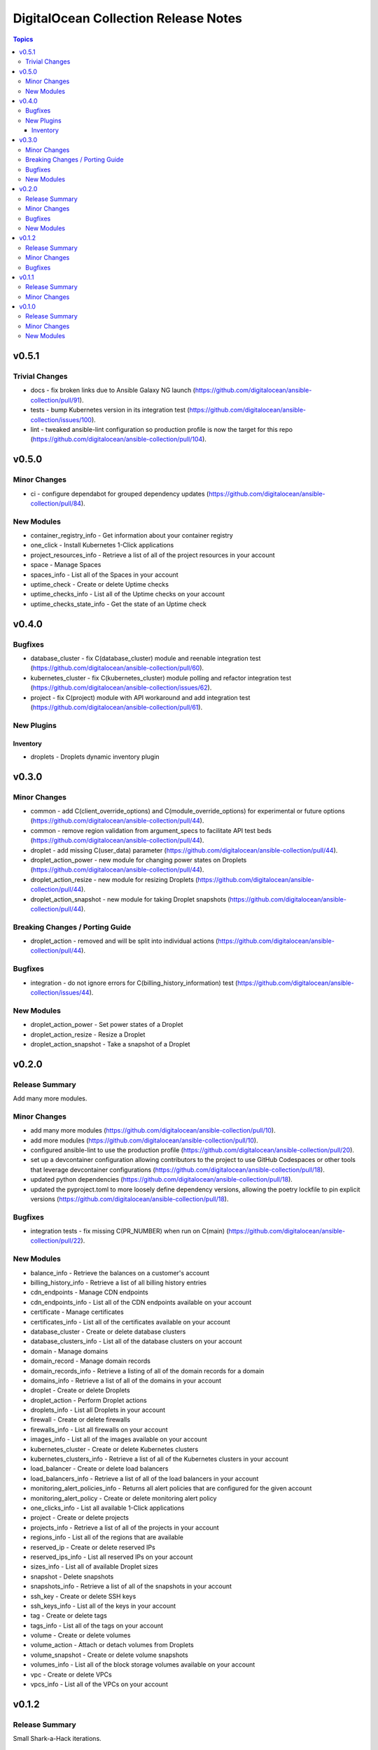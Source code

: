 =====================================
DigitalOcean Collection Release Notes
=====================================

.. contents:: Topics


v0.5.1
======

Trivial Changes
---------------

- docs - fix broken links due to Ansible Galaxy NG launch (https://github.com/digitalocean/ansible-collection/pull/91).
- tests - bump Kubernetes version in its integration test (https://github.com/digitalocean/ansible-collection/issues/100).
- lint - tweaked ansible-lint configuration so production profile is now the target for this repo (https://github.com/digitalocean/ansible-collection/pull/104).

v0.5.0
======

Minor Changes
-------------

- ci - configure dependabot for grouped dependency updates (https://github.com/digitalocean/ansible-collection/pull/84).

New Modules
-----------

- container_registry_info - Get information about your container registry
- one_click - Install Kubernetes 1-Click applications
- project_resources_info - Retrieve a list of all of the project resources in your account
- space - Manage Spaces
- spaces_info - List all of the Spaces in your account
- uptime_check - Create or delete Uptime checks
- uptime_checks_info - List all of the Uptime checks on your account
- uptime_checks_state_info - Get the state of an Uptime check

v0.4.0
======

Bugfixes
--------

- database_cluster - fix C(database_cluster) module and reenable integration test (https://github.com/digitalocean/ansible-collection/pull/60).
- kubernetes_cluster - fix C(kubernetes_cluster) module polling and refactor integration test (https://github.com/digitalocean/ansible-collection/issues/62).
- project - fix C(project) module with API workaround and add integration test (https://github.com/digitalocean/ansible-collection/pull/61).

New Plugins
-----------

Inventory
~~~~~~~~~

- droplets - Droplets dynamic inventory plugin

v0.3.0
======

Minor Changes
-------------

- common - add C(client_override_options) and C(module_override_options) for experimental or future options (https://github.com/digitalocean/ansible-collection/pull/44).
- common - remove region validation from argument_specs to facilitate API test beds (https://github.com/digitalocean/ansible-collection/pull/44).
- droplet - add missing C(user_data) parameter (https://github.com/digitalocean/ansible-collection/pull/44).
- droplet_action_power - new module for changing power states on Droplets (https://github.com/digitalocean/ansible-collection/pull/44).
- droplet_action_resize - new module for resizing Droplets (https://github.com/digitalocean/ansible-collection/pull/44).
- droplet_action_snapshot - new module for taking Droplet snapshots (https://github.com/digitalocean/ansible-collection/pull/44).

Breaking Changes / Porting Guide
--------------------------------

- droplet_action - removed and will be split into individual actions (https://github.com/digitalocean/ansible-collection/pull/44).

Bugfixes
--------

- integration - do not ignore errors for C(billing_history_information) test (https://github.com/digitalocean/ansible-collection/issues/44).

New Modules
-----------

- droplet_action_power - Set power states of a Droplet
- droplet_action_resize - Resize a Droplet
- droplet_action_snapshot - Take a snapshot of a Droplet

v0.2.0
======

Release Summary
---------------

Add many more modules.

Minor Changes
-------------

- add many more modules (https://github.com/digitalocean/ansible-collection/pull/10).
- add more modules (https://github.com/digitalocean/ansible-collection/pull/10).
- configured ansible-lint to use the production profile (https://github.com/digitalocean/ansible-collection/pull/20).
- set up a devcontainer configuration allowing contributors to the project to use GitHub Codespaces or other tools that leverage devcontainer configurations (https://github.com/digitalocean/ansible-collection/pull/18).
- updated python dependencies (https://github.com/digitalocean/ansible-collection/pull/18).
- updated the pyproject.toml to more loosely define dependency versions, allowing the poetry lockfile to pin explicit versions (https://github.com/digitalocean/ansible-collection/pull/18).

Bugfixes
--------

- integration tests - fix missing C(PR_NUMBER) when run on C(main) (https://github.com/digitalocean/ansible-collection/pull/22).

New Modules
-----------

- balance_info - Retrieve the balances on a customer's account
- billing_history_info - Retrieve a list of all billing history entries
- cdn_endpoints - Manage CDN endpoints
- cdn_endpoints_info - List all of the CDN endpoints available on your account
- certificate - Manage certificates
- certificates_info - List all of the certificates available on your account
- database_cluster - Create or delete database clusters
- database_clusters_info - List all of the database clusters on your account
- domain - Manage domains
- domain_record - Manage domain records
- domain_records_info - Retrieve a listing of all of the domain records for a domain
- domains_info - Retrieve a list of all of the domains in your account
- droplet - Create or delete Droplets
- droplet_action - Perform Droplet actions
- droplets_info - List all Droplets in your account
- firewall - Create or delete firewalls
- firewalls_info - List all firewalls on your account
- images_info - List all of the images available on your account
- kubernetes_cluster - Create or delete Kubernetes clusters
- kubernetes_clusters_info - Retrieve a list of all of the Kubernetes clusters in your account
- load_balancer - Create or delete load balancers
- load_balancers_info - Retrieve a list of all of the load balancers in your account
- monitoring_alert_policies_info - Returns all alert policies that are configured for the given account
- monitoring_alert_policy - Create or delete monitoring alert policy
- one_clicks_info - List all available 1-Click applications
- project - Create or delete projects
- projects_info - Retrieve a list of all of the projects in your account
- regions_info - List all of the regions that are available
- reserved_ip - Create or delete reserved IPs
- reserved_ips_info - List all reserved IPs on your account
- sizes_info - List all of available Droplet sizes
- snapshot - Delete snapshots
- snapshots_info - Retrieve a list of all of the snapshots in your account
- ssh_key - Create or delete SSH keys
- ssh_keys_info - List all of the keys in your account
- tag - Create or delete tags
- tags_info - List all of the tags on your account
- volume - Create or delete volumes
- volume_action - Attach or detach volumes from Droplets
- volume_snapshot - Create or delete volume snapshots
- volumes_info - List all of the block storage volumes available on your account
- vpc - Create or delete VPCs
- vpcs_info - List all of the VPCs on your account

v0.1.2
======

Release Summary
---------------

Small Shark-a-Hack iterations.

Minor Changes
-------------

- small Shark-a-Hack iterations (https://github.com/digitalocean/ansible-collection/pull/9).

Bugfixes
--------

- common - ignore C(pydo) module unused (https://github.com/digitalocean/ansible-collection/pull/9).

v0.1.1
======

Release Summary
---------------

Just bumping the version.

Minor Changes
-------------

- just bumping the version (https://github.com/digitalocean/ansible-collection/pull/8).

v0.1.0
======

Release Summary
---------------

Initial release of the Collection.

Minor Changes
-------------

- add Galaxy publish workflow (https://github.com/digitalocean/ansible-collection/pull/7).

New Modules
-----------

- account_info - Show information about the current user account
